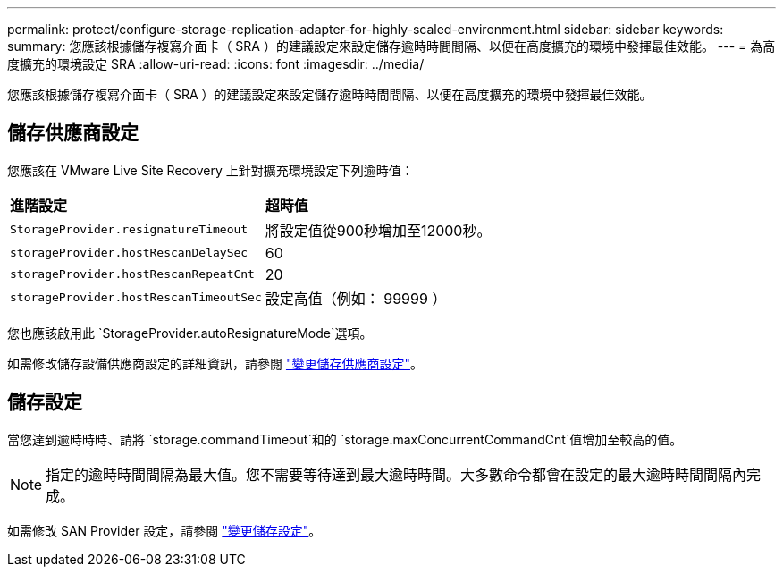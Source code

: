 ---
permalink: protect/configure-storage-replication-adapter-for-highly-scaled-environment.html 
sidebar: sidebar 
keywords:  
summary: 您應該根據儲存複寫介面卡（ SRA ）的建議設定來設定儲存逾時時間間隔、以便在高度擴充的環境中發揮最佳效能。 
---
= 為高度擴充的環境設定 SRA
:allow-uri-read: 
:icons: font
:imagesdir: ../media/


[role="lead"]
您應該根據儲存複寫介面卡（ SRA ）的建議設定來設定儲存逾時時間間隔、以便在高度擴充的環境中發揮最佳效能。



== 儲存供應商設定

您應該在 VMware Live Site Recovery 上針對擴充環境設定下列逾時值：

|===


| *進階設定* | *超時值* 


 a| 
`StorageProvider.resignatureTimeout`
 a| 
將設定值從900秒增加至12000秒。



 a| 
`storageProvider.hostRescanDelaySec`
 a| 
60



 a| 
`storageProvider.hostRescanRepeatCnt`
 a| 
20



 a| 
`storageProvider.hostRescanTimeoutSec`
 a| 
設定高值（例如： 99999 ）

|===
您也應該啟用此 `StorageProvider.autoResignatureMode`選項。

如需修改儲存設備供應商設定的詳細資訊，請參閱 https://techdocs.broadcom.com/us/en/vmware-cis/live-recovery/live-site-recovery/9-0/how-do-i-protect-my-environment/advanced-srm-configuration/reconfigure-srm-settings/change-storage-provider-settings.html["變更儲存供應商設定"]。



== 儲存設定

當您達到逾時時時、請將 `storage.commandTimeout`和的 `storage.maxConcurrentCommandCnt`值增加至較高的值。


NOTE: 指定的逾時時間間隔為最大值。您不需要等待達到最大逾時時間。大多數命令都會在設定的最大逾時時間間隔內完成。

如需修改 SAN Provider 設定，請參閱 https://techdocs.broadcom.com/us/en/vmware-cis/live-recovery/live-site-recovery/9-0/how-do-i-protect-my-environment/advanced-srm-configuration/reconfigure-srm-settings/change-storage-settings.html["變更儲存設定"]。
